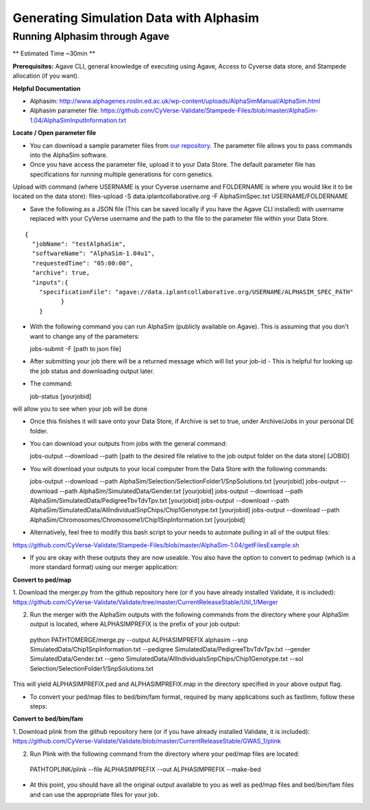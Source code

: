 ****************************************
Generating Simulation Data with Alphasim
****************************************

Running Alphasim through Agave
------------------------------

** Estimated Time ~30min **

**Prerequisites:** Agave CLI, general knowledge of executing using Agave, Access to Cyverse data store, and Stampede allocation (if you want).

**Helpful Documentation**

* Alphasim: http://www.alphagenes.roslin.ed.ac.uk/wp-content/uploads/AlphaSimManual/AlphaSim.html

* Alphasim parameter file: https://github.com/CyVerse-Validate/Stampede-Files/blob/master/AlphaSim-1.04/AlphaSimInputInformation.txt

**Locate / Open parameter file**

* You can download a sample parameter files from `our repository <https://raw.githubusercontent.com/CyVerse-Validate/Stampede-Files/master/AlphaSim-1.04/AlphaSimSpec.txt>`_. The parameter file allows you to pass commands into the AlphaSim software.

*  Once you have access the parameter file, upload it to your Data Store. The default parameter file has specifications for running multiple generations for corn genetics.
Upload with command (where USERNAME is your Cyverse username and FOLDERNAME is where you would like it to be located on the data store): files-upload -S data.iplantcollaborative.org -F AlphaSimSpec.txt USERNAME/FOLDERNAME

* Save the following as a JSON file (This can be saved locally if you have the Agave CLI installed) with username replaced with your CyVerse username and the path to the file to the parameter file within your Data Store.

::

  {
    "jobName": "testAlphaSim",
    "softwareName": "AlphaSim-1.04u1",
    "requestedTime": "05:00:00",
    "archive": true,
    "inputs":{
      "specificationFile": "agave://data.iplantcollaborative.org/USERNAME/ALPHASIM_SPEC_PATH"
            }
      }

* With the following command you can run AlphaSim (publicly available on Agave). This is assuming that you don't want to change any of the parameters::

  jobs-submit -F [path to json file]

* After submitting your job there will be a returned message which will list your job-id - This is helpful for looking up the job status and downloading output later.

* The command::

  job-status [yourjobid]

will allow you to see when your job will be done

* Once this finishes it will save onto your Data Store, if Archive is set to true, under Archive/Jobs in your personal DE folder.

* You can download your outputs from jobs with the general command::

  jobs-output --download --path [path to the desired file relative to the job output folder on the data store] [JOBID]

* You will download your outputs to your local computer from the Data Store with the following commands::

  jobs-output --download --path AlphaSim/Selection/SelectionFolder1/SnpSolutions.txt [yourjobid]
  jobs-output --download --path AlphaSim/SimulatedData/Gender.txt [yourjobid]
  jobs-output --download --path AlphaSim/SimulatedData/PedigreeTbvTdvTpv.txt [yourjobid]
  jobs-output --download --path AlphaSim/SimulatedData/AllIndividualSnpChips/Chip1Genotype.txt [yourjobid]
  jobs-output --download --path AlphaSim/Chromosomes/Chromosome1/Chip1SnpInformation.txt [yourjobid]
  
* Alternatively, feel free to modify this bash script to your needs to automate pulling in all of the output files:
https://github.com/CyVerse-Validate/Stampede-Files/blob/master/AlphaSim-1.04/getFilesExample.sh
  
* If you are okay with these outputs they are now useable. You also have the option to convert to pedmap (which is a more standard format) using our merger application::

**Convert to ped/map**

1. Download the merger.py from the github repository here (or if you have already installed Validate, it is included):
https://github.com/CyVerse-Validate/Validate/tree/master/CurrentReleaseStable/Util_1/Merger

2. Run the merger with the AlphaSim outputs with the following commands from the directory where your AlphaSim output is located, where ALPHASIMPREFIX is the prefix of your job output::

  python PATHTOMERGE/merge.py --output ALPHASIMPREFIX alphasim --snp SimulatedData/Chip1SnpInformation.txt --pedigree SimulatedData/PedigreeTbvTdvTpv.txt --gender SimulatedData/Gender.txt --geno SimulatedData/AllIndividualsSnpChips/Chip1Genotype.txt --sol Selection/SelectionFolder1/SnpSolutions.txt

This will yield ALPHASIMPREFIX.ped and ALPHASIMPREFIX.map in the directory specified in your above output flag.

* To convert your ped/map files to bed/bim/fam format, required by many applications such as fastlmm, follow these steps::

**Convert to bed/bim/fam**

1. Download plink from the github repository here (or if you have already installed Validate, it is included):
https://github.com/CyVerse-Validate/Validate/blob/master/CurrentReleaseStable/GWAS_1/plink

2. Run Plink with the following command from the directory where your ped/map files are located::

  PATHTOPLINK/plink --file ALPHASIMPREFIX --out ALPHASIMPREFIX --make-bed
  
* At this point, you should have all the original output available to you as well as ped/map files and bed/bim/fam files and can use the appropriate files for your job.
